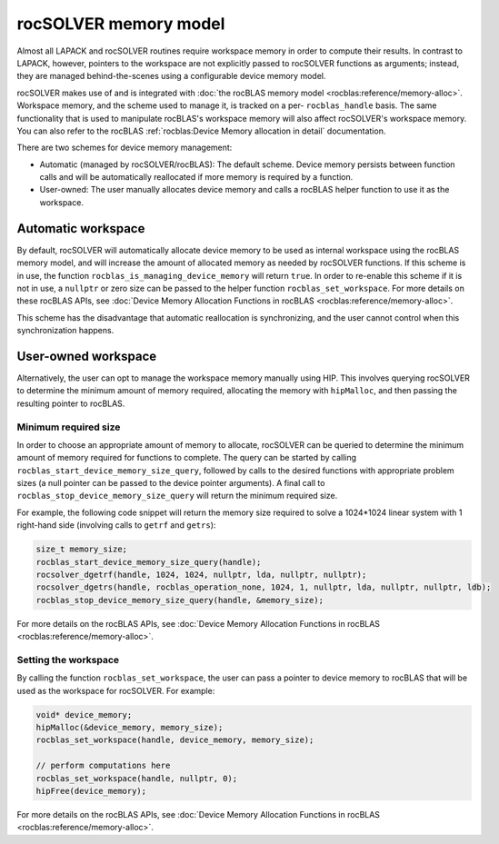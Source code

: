 .. meta::
  :description: rocSOLVER documentation and API reference library
  :keywords: rocSOLVER, ROCm, API, documentation

.. _memory:

*******************************
rocSOLVER memory model
*******************************

Almost all LAPACK and rocSOLVER routines require workspace memory in order to compute their results. In contrast to LAPACK,
however, pointers to the workspace are not explicitly passed to rocSOLVER functions as arguments; instead, they are
managed behind-the-scenes using a configurable device memory model.

rocSOLVER makes use of and is integrated with :doc:`the rocBLAS memory model <rocblas:reference/memory-alloc>`. Workspace memory,
and the scheme used to manage it, is tracked on a per- ``rocblas_handle`` basis. The same functionality that is used to
manipulate rocBLAS's workspace memory will also affect rocSOLVER's workspace memory.
You can also refer to the rocBLAS :ref:`rocblas:Device Memory allocation in detail` documentation.

There are two schemes for device memory management:

* Automatic (managed by rocSOLVER/rocBLAS): The default scheme. Device memory persists between function
  calls and will be automatically reallocated if more memory is required by a function.
* User-owned: The user manually allocates device memory and calls a rocBLAS helper function to use it
  as the workspace.

Automatic workspace
================================================

By default, rocSOLVER will automatically allocate device memory to be used as internal workspace
using the rocBLAS memory model, and will increase the amount of allocated memory as needed by rocSOLVER functions.
If this scheme is in use, the function ``rocblas_is_managing_device_memory`` will return
``true``. In order to re-enable this scheme if it is not in use, a ``nullptr`` or zero size can be passed to the
helper function ``rocblas_set_workspace``. For more details on these rocBLAS APIs, see :doc:`Device Memory Allocation Functions in rocBLAS <rocblas:reference/memory-alloc>`.

This scheme has the disadvantage that automatic reallocation is synchronizing, and the user cannot control when this synchronization happens.

User-owned workspace
================================================

Alternatively, the user can opt to manage the workspace memory manually using HIP. This involves querying rocSOLVER to determine the minimum amount of memory required,
allocating the memory with ``hipMalloc``, and then passing the resulting pointer to rocBLAS.

Minimum required size
------------------------------

In order to choose an appropriate amount of memory to allocate, rocSOLVER can be queried to determine the minimum amount of memory required for functions to complete.
The query can be started by calling ``rocblas_start_device_memory_size_query``, followed by calls to the desired functions with appropriate problem sizes (a null pointer
can be passed to the device pointer arguments). A final call to ``rocblas_stop_device_memory_size_query`` will return the minimum required size.

For example, the following code snippet will return the memory size required to solve a 1024*1024 linear system with 1 right-hand side (involving calls to ``getrf`` and ``getrs``):

.. code-block:: cpp

    size_t memory_size;
    rocblas_start_device_memory_size_query(handle);
    rocsolver_dgetrf(handle, 1024, 1024, nullptr, lda, nullptr, nullptr);
    rocsolver_dgetrs(handle, rocblas_operation_none, 1024, 1, nullptr, lda, nullptr, nullptr, ldb);
    rocblas_stop_device_memory_size_query(handle, &memory_size);

For more details on the rocBLAS APIs, see :doc:`Device Memory Allocation Functions in rocBLAS <rocblas:reference/memory-alloc>`.

Setting the workspace
------------------------------

By calling the function ``rocblas_set_workspace``, the user can pass a pointer to device memory to rocBLAS that will be used as the workspace for rocSOLVER. For example:

.. code-block:: cpp

    void* device_memory;
    hipMalloc(&device_memory, memory_size);
    rocblas_set_workspace(handle, device_memory, memory_size);

    // perform computations here
    rocblas_set_workspace(handle, nullptr, 0);
    hipFree(device_memory);

For more details on the rocBLAS APIs, see :doc:`Device Memory Allocation Functions in rocBLAS <rocblas:reference/memory-alloc>`.

.. _the rocBLAS memory model: https://rocm.docs.amd.com/projects/rocBLAS/en/latest/API_Reference_Guide.html#device-memory-allocation-in-rocblas
.. _Device Memory Allocation Functions in rocBLAS: https://rocm.docs.amd.com/projects/rocBLAS/en/latest/API_Reference_Guide.html#device-memory-allocation-in-rocblas
